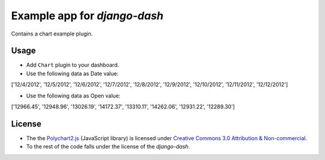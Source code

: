 ============================================
Example app for `django-dash`
============================================
Contains a chart example plugin.

Usage
============================================
- Add ``Chart`` plugin to your dashboard.

- Use the following data as Date value:

['12/4/2012', '12/5/2012', '12/6/2012', '12/7/2012', '12/8/2012', '12/9/2012', '12/10/2012', '12/11/2012', '12/12/2012']

- Use the following data as Open value:

['12966.45', '12948.96', '13026.19', '14172.37', '13310.11', '14262.06', '12931.22', '12289.30']

License
============================================
- The the `Polychart2.js <https://github.com/Polychart/polychart2>`_ (JavaScript library) is licensed under 
  `Creative Commons 3.0 Attribution & Non-commercial <http://creativecommons.org/licenses/by-nc/3.0/>`_.
- To the rest of the code falls under the license of the `django-dash`.

